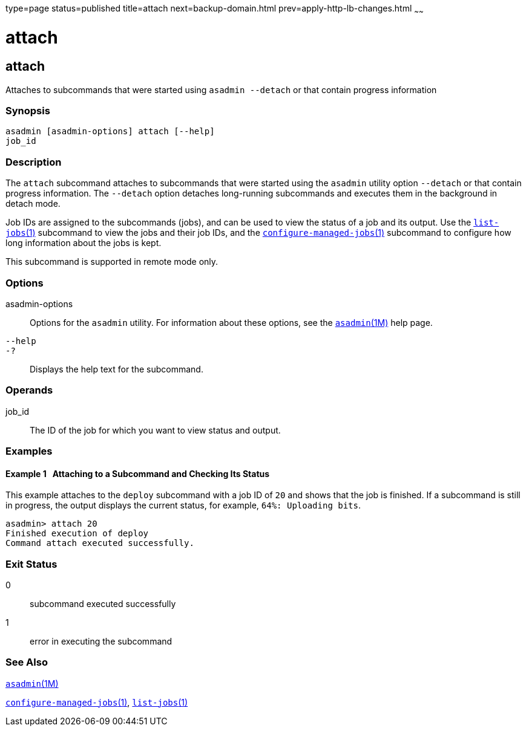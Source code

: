 type=page
status=published
title=attach
next=backup-domain.html
prev=apply-http-lb-changes.html
~~~~~~

attach
======

[[attach-1]][[GSRFM825]][[attach]]

attach
------

Attaches to subcommands that were started using `asadmin --detach` or
that contain progress information

[[sthref32]]

=== Synopsis

[source]
----
asadmin [asadmin-options] attach [--help]
job_id
----

[[sthref33]]

=== Description

The `attach` subcommand attaches to subcommands that were started using
the `asadmin` utility option `--detach` or that contain progress
information. The `--detach` option detaches long-running subcommands and
executes them in the background in detach mode.

Job IDs are assigned to the subcommands (jobs), and can be used to view
the status of a job and its output. Use the
link:list-jobs.html#list-jobs-1[`list-jobs`(1)] subcommand to view the
jobs and their job IDs, and the
link:configure-managed-jobs.html#configure-managed-jobs-1[`configure-managed-jobs`(1)]
subcommand to configure how long information about the jobs is kept.

This subcommand is supported in remote mode only.

[[sthref34]]

=== Options

asadmin-options::
  Options for the `asadmin` utility. For information about these
  options, see the link:asadmin.html#asadmin-1m[`asadmin`(1M)] help page.
`--help`::
`-?`::
  Displays the help text for the subcommand.

[[sthref35]]

=== Operands

job_id::
  The ID of the job for which you want to view status and output.

[[sthref36]]

=== Examples

[[GSRFM826]][[CBHDFEGB]]

==== Example 1   Attaching to a Subcommand and Checking Its Status

This example attaches to the `deploy` subcommand with a job ID of `20`
and shows that the job is finished. If a subcommand is still in
progress, the output displays the current status, for example,
`64%: Uploading bits`.

[source]
----
asadmin> attach 20
Finished execution of deploy
Command attach executed successfully.
----

[[sthref37]]

=== Exit Status

0::
  subcommand executed successfully
1::
  error in executing the subcommand

[[sthref38]]

=== See Also

link:asadmin.html#asadmin-1m[`asadmin`(1M)]

link:configure-managed-jobs.html#configure-managed-jobs-1[`configure-managed-jobs`(1)],
link:list-jobs.html#list-jobs-1[`list-jobs`(1)]


